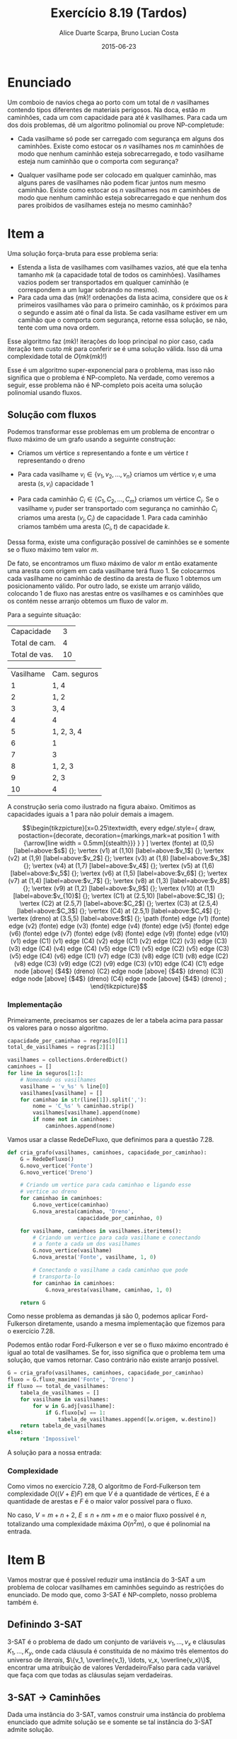 #+TITLE:	Exercício 8.19 (Tardos)
#+AUTHOR:	Alice Duarte Scarpa, Bruno Lucian Costa
#+EMAIL:	alicescarpa@gmail.com, bruno.lucian.costa@gmail.com
#+DATE:		2015-06-23
#+OPTIONS: tex:t
#+OPTIONS: toc:nil
#+STARTUP: showall
#+EXPORT_SELECT_TAGS: export
#+EXPORT_EXCLUDE_TAGS: noexport
#+LaTeX_HEADER: \usemintedstyle{perldoc}
#+LaTeX_HEADER: \usepackage{tikz,enumerate}
#+LaTeX_HEADER: \usetikzlibrary{decorations.markings}
#+LaTeX_HEADER: \tikzstyle{vertex}=[circle, draw, inner sep=0pt, minimum size=7pt]
#+LaTeX_HEADER: \providecommand{\vertex}{\node[vertex]}

* Enunciado

Um comboio de navios chega ao porto com um total de $n$ vasilhames
contendo tipos diferentes de materiais perigosos.
Na doca, estão $m$ caminhões, cada um com capacidade para até $k$
vasilhames.  Para cada um dos dois problemas, dê um algoritmo
polinomial ou prove NP-completude:


- Cada vasilhame só pode ser carregado com segurança em alguns
  dos caminhões. Existe como estocar os $n$ vasilhames nos $m$
  caminhões de modo que nenhum caminhão esteja sobrecarregado, e
  todo vasilhame esteja num caminhão que o comporta com segurança?

- Qualquer vasilhame pode ser colocado em qualquer caminhão,
  mas alguns pares de vasilhames não podem ficar juntos num mesmo
  caminhão. Existe como estocar os $n$ vasilhames nos $m$
  caminhões de modo que nenhum caminhão esteja sobrecarregado e
  que nenhum dos pares proibidos de vasilhames esteja no mesmo
  caminhão?

* Item a

Uma solução força-bruta para esse problema seria:

- Estenda a lista de vasilhames com vasilhames vazios, até que ela
  tenha tamanho $mk$ (a capacidade total de todos os
  caminhões). Vasilhames vazios podem ser transportados em qualquer
  caminhão (e correspondem a um lugar sobrando no mesmo).
- Para cada uma das $(mk)!$ ordenações da lista acima, considere que
  os $k$ primeiros vasilhames vão para o primeiro caminhão, os $k$
  próximos para o segundo e assim até o final da lista. Se cada
  vasilhame estiver em um camihão que o comporta com segurança,
  retorne essa solução, se não, tente com uma nova ordem.

Esse algoritmo faz $(mk)!$ iterações do loop principal no pior caso, cada
iteração tem custo $mk$ para conferir se é uma solução válida. Isso dá
uma complexidade total de $O(mk(mk)!)$

Esse é um algoritmo super-exponencial para o problema, mas isso não
significa que o problema é NP-completo. Na verdade, como veremos a
seguir, esse problema não é NP-completo pois aceita uma solução
polinomial usando fluxos.

** Solução com fluxos

Podemos transformar esse problemas em um problema de encontrar o fluxo
máximo de um grafo usando a seguinte construção:

+ Criamos um vértice $s$ representando a fonte e um vértice $t$
  representando o dreno

+ Para cada vasilhame $v_i \in \{v_1, v_2, \ldots, v_n\}$ criamos um
  vértice $v_i$ e uma aresta $(s, v_i)$ capacidade 1

+ Para cada caminhão $C_i \in \{C_1, C_2, \ldots, C_m\}$ criamos um
  vértice $C_i$. Se o vasilhame $v_j$ puder ser transportado com
  segurança no caminhão $C_i$ criamos uma aresta $(v_j, C_i)$ de
  capacidade 1. Para cada caminhão criamos também uma aresta $(C_i, t)$
  de capacidade $k$.

Dessa forma, existe uma configuração possível de caminhões se e
somente se o fluxo máximo tem valor $m$.

De fato, se encontramos um fluxo máximo de valor $m$ então exatamente
uma aresta com origem em cada vasilhame terá fluxo 1. Se colocarmos
cada vasilhame no caminhão de destino da aresta de fluxo 1 obtemos um
posicionamento válido. Por outro lado, se existe um arranjo válido,
colocando 1 de fluxo nas arestas entre os vasilhames e os caminhões
que os contém nesse arranjo obtemos um fluxo de valor $m$.

 Para a seguinte situação:
#+tblname: regras
| Capacidade    |  3 |
| Total de cam. |  4 |
| Total de vas. | 10 |


#+ATTR_LATEX: :align  r l
#+tblname: seguros
| Vasilhame | Cam. seguros |
|         1 | 1, 4         |
|         2 | 1, 2         |
|         3 | 3, 4         |
|         4 | 4            |
|         5 | 1, 2, 3, 4   |
|         6 | 1            |
|         7 | 3            |
|         8 | 1, 2, 3      |
|         9 | 2, 3         |
|        10 | 4            |



A construção seria como ilustrado na figura abaixo. Omitimos as
capacidades iguais a 1 para não poluir demais a imagem.

\[\begin{tikzpicture}[x=0.25\textwidth,
    every edge/.style={
        draw,
        postaction={decorate,
                    decoration={markings,mark=at position 1 with {\arrow[line width = 0.5mm]{stealth}}}
                   }
        }
]
\vertex (fonte) at (0,5) [label=above:$s$] {};
\vertex (v1) at (1,10) [label=above:$v_1$] {};
\vertex (v2) at (1,9) [label=above:$v_2$] {};
\vertex (v3) at (1,8) [label=above:$v_3$] {};
\vertex (v4) at (1,7) [label=above:$v_4$] {};
\vertex (v5) at (1,6) [label=above:$v_5$] {};
\vertex (v6) at (1,5) [label=above:$v_6$] {};
\vertex (v7) at (1,4) [label=above:$v_7$] {};
\vertex (v8) at (1,3) [label=above:$v_8$] {};
\vertex (v9) at (1,2) [label=above:$v_9$] {};
\vertex (v10) at (1,1) [label=above:$v_{10}$] {};
\vertex (C1) at (2.5,10) [label=above:$C_1$] {};
\vertex (C2) at (2.5,7) [label=above:$C_2$] {};
\vertex (C3) at (2.5,4) [label=above:$C_3$] {};
\vertex (C4) at (2.5,1) [label=above:$C_4$] {};
\vertex (dreno) at (3.5,5) [label=above:$t$] {};
\path
(fonte) edge (v1)
(fonte) edge (v2)
(fonte) edge (v3)
(fonte) edge (v4)
(fonte) edge (v5)
(fonte) edge (v6)
(fonte) edge (v7)
(fonte) edge (v8)
(fonte) edge (v9)
(fonte) edge (v10)
(v1) edge (C1)
(v1) edge (C4)
(v2) edge (C1)
(v2) edge (C2)
(v3) edge (C3)
(v3) edge (C4)
(v4) edge (C4)
(v5) edge (C1)
(v5) edge (C2)
(v5) edge (C3)
(v5) edge (C4)
(v6) edge (C1)
(v7) edge (C3)
(v8) edge (C1)
(v8) edge (C2)
(v8) edge (C3)
(v9) edge (C2)
(v9) edge (C3)
(v10) edge (C4)
(C1) edge node [above] {$4$} (dreno)
(C2) edge node [above] {$4$} (dreno)
(C3) edge node [above] {$4$} (dreno)
(C4) edge node [above] {$4$} (dreno)
;
\end{tikzpicture}\]

*** Implementação

Primeiramente, precisamos ser capazes de ler a tabela acima para
passar os valores para o nosso algoritmo.
#+NAME: processa_regras
#+BEGIN_SRC python
capacidade_por_caminhao = regras[0][1]
total_de_vasilhames = regras[2][1]
#+END_SRC

#+NAME: processa_seguros
#+BEGIN_SRC python
vasilhames = collections.OrderedDict()
caminhoes = []
for line in seguros[1:]:
    # Nomeando os vasilhames
    vasilhame = 'v_%s' % line[0]
    vasilhames[vasilhame] = []
    for caminhao in str(line[1]).split(','):
        nome = 'C_%s' % caminhao.strip()
        vasilhames[vasilhame].append(nome)
        if nome not in caminhoes:
            caminhoes.append(nome)
#+END_SRC

Vamos usar a classe RedeDeFluxo, que definimos para a questão 7.28.

#+NAME: cria_grafo
#+BEGIN_SRC python
def cria_grafo(vasilhames, caminhoes, capacidade_por_caminhao):
    G = RedeDeFluxo()
    G.novo_vertice('Fonte')
    G.novo_vertice('Dreno')

    # Criando um vertice para cada caminhao e ligando esse
    # vertice ao dreno
    for caminhao in caminhoes:
        G.novo_vertice(caminhao)
        G.nova_aresta(caminhao, 'Dreno',
                      capacidade_por_caminhao, 0)

    for vasilhame, caminhoes in vasilhames.iteritems():
        # Criando um vertice para cada vasilhame e conectando
        # a fonte a cada um dos vasilhames
        G.novo_vertice(vasilhame)
        G.nova_aresta('Fonte', vasilhame, 1, 0)

        # Conectando o vasilhame a cada caminhao que pode
        # transporta-lo
        for caminhao in caminhoes:
            G.nova_aresta(vasilhame, caminhao, 1, 0)

    return G
#+END_SRC

Como nesse problema as demandas já são 0, podemos aplicar
Ford-Fulkerson diretamente, usando a mesma implementação que fizemos
para o exercício 7.28.

Podemos então rodar Ford-Fulkerson e ver se o fluxo máximo encontrado
é igual ao total de vasilhames. Se for, isso significa que o problema
tem uma solução, que vamos retornar. Caso contrário não existe arranjo
possível.
#+NAME: rodando
#+BEGIN_SRC python
G = cria_grafo(vasilhames, caminhoes, capacidade_por_caminhao)
fluxo = G.fluxo_maximo('Fonte', 'Dreno')
if fluxo == total_de_vasilhames:
    tabela_de_vasilhames = []
    for vasilhame in vasilhames:
        for w in G.adj[vasilhame]:
            if G.fluxo[w] == 1:
                tabela_de_vasilhames.append([w.origem, w.destino])
    return tabela_de_vasilhames
else:
    return 'Impossivel'
#+END_SRC

A solução para a nossa entrada:
#+NAME: ford_fulkerson
#+BEGIN_SRC python :exports none
class Aresta():
    def __init__(self, origem, destino, capacidade, demanda):
        self.origem = origem
        self.destino = destino
        self.capacidade = capacidade
        self.demanda = demanda
        self.reversa = None
        self.original = True

class RedeDeFluxo():
    def __init__(self):
        self.adj = collections.OrderedDict()
        self.fluxo = {}

    def novo_vertice(self, v):
        self.adj[v] = []

    def nova_aresta(self, origem, destino, capacidade, demanda):
        aresta = Aresta(origem, destino, capacidade, demanda)
        self.adj[origem].append(aresta)

        # Criando a aresta reversa
        aresta_reversa = Aresta(destino, origem, 0, -demanda)
        self.adj[destino].append(aresta_reversa)
        aresta_reversa.original = False

        # Marcando aresta e aresta_reversa como reversas uma da outra
        aresta.reversa = aresta_reversa
        aresta_reversa.reversa = aresta

    def novo_fluxo(self, e, f):
        self.fluxo[e] = f

    def encontra_arestas(self, v):
        return self.adj[v]

    def valor_do_fluxo(self, fonte):
        valor = 0
        for aresta in self.encontra_arestas(fonte):
            valor += self.fluxo[aresta]
        return valor

    def encontra_gargalo(self, caminho):
        residuos = []
        for aresta in caminho:
            residuos.append(aresta.capacidade - self.fluxo[aresta])
        return min(residuos)

    def expande_caminho(self, caminho):
        gargalo = self.encontra_gargalo(caminho)
        for aresta in caminho:
            self.fluxo[aresta] += gargalo
            self.fluxo[aresta.reversa] -= gargalo

    def cria_fluxo_inicial(self):
        for vertice, arestas in self.adj.iteritems():
            for aresta in arestas:
                self.fluxo[aresta] = 0

    def encontra_caminho(self, fonte, dreno, caminho, visitados):
        if fonte == dreno:
            return caminho

        visitados.add(fonte)

        for aresta in self.encontra_arestas(fonte):
            residuo = aresta.capacidade - self.fluxo[aresta]
            if residuo > 0 and aresta.destino not in visitados:
                resp = self.encontra_caminho(aresta.destino,
                                             dreno,
                                             caminho + [aresta],
                                             visitados)
                if resp != None:
                    return resp

    def fluxo_maximo(self, fonte, dreno):
        self.cria_fluxo_inicial()

        caminho = self.encontra_caminho(fonte, dreno, [], set())
        while caminho is not None:
            self.expande_caminho(caminho)
            caminho = self.encontra_caminho(fonte, dreno, [], set())
        return self.valor_do_fluxo(fonte)

#+END_SRC

#+BEGIN_SRC python :tangle solucao_a.py :noweb yes :exports results :var seguros=seguros regras=regras
# coding: utf-8
import collections

<<ford_fulkerson>>

<<processa_regras>>

<<processa_seguros>>

<<cria_grafo>>

<<rodando>>
#+END_SRC

*** Complexidade

Como vimos no exercício 7.28, O algoritmo de Ford-Fulkerson tem
complexidade $O((V + E)F)$ em que $V$ é a quantidade de vértices, $E$
é a quantidade de arestas e $F$ é o maior valor possível para o fluxo.

No caso, $V = m + n + 2$, $E \leq n + nm + m$ e o maior fluxo possível é
$n$, totalizando uma complexidade máxima $O(n^2m)$, o que é polinomial na
entrada.

* Item B

Vamos mostrar que é possível reduzir uma instância do 3-SAT a um
problema de colocar vasilhames em caminhões seguindo as restrições do
enunciado. De modo que, como 3-SAT é NP-completo, nosso problema
também é.

** Definindo 3-SAT

3-SAT é o problema de dado um conjunto de variáveis $v_1, \ldots, v_x$
e cláusulas $K_1, \ldots, K_y$, onde cada cláusula é constituída de no
máximo três elementos do universo de \textit{literais}, $\{v_1,
\overline{v_1}, \ldots, v_x, \overline{v_x}\}$, encontrar uma
atribuição de valores Verdadeiro/Falso para cada variável
que faça com que todas as cláusulas sejam verdadeiras.

** 3-SAT $\to$ Caminhões

Dada uma instância do 3-SAT, vamos construir uma instância do problema
enunciado que admite solução se e somente se tal
instância do 3-SAT admite solução.

Primeiramente, note que podemos assumir que nosso
problema de 3-SAT tem pelo menos quatro variáveis, adicionando
variáveis que não aparecem em cláusula alguma se necessário.

*** Construção

Vamos começar a construção sem as cláusulas:

- São $x+1$ caminhões, cada um de capacidade $3x+y$

- Existe um vasilhame para cada um dos $2x$ literais em $\{v_1,
  \overline{v_1}, \ldots, v_x, \overline{v_x}\}$. Esses vasilhames têm o
  mesmo nome do literal a que correspondem.

- Existe um vasilhame adicional $w_i$ para cada variável $v_i$

Queremos criar restrições entre os vasilhames de modo que, em uma
atribuição válida:

1. $x$ dos caminhões contenham exatamente um literal verdadeiro cada.
2. O caminhão restante contenha todos os literais falsos;

Para garantir as condições acima, vamos criar os seguintes conflitos:
- $w_i$ conflita com $w_j$ para todo $i \neq j$.
- $w_i$ e conflita com $v_j$ e com $\overline{v_j}$, se $i \neq j$.
- $v_i$ conflita com $\overline{v_i}$.

Com isso, garantimos as seguintes propriedades:

\begin{enumerate}[($P_1$)]
\item Como todos os $w_i$ conflitam entre si, é necessário um
caminhão por $w_i$.

\item Como $w_i$ conflita com todos os literais tais que
$i \neq j$, o caminhão que contém $w_i$ só pode conter literais
correspondentes a $i$-ésima variável.

\item $v_i$ e $\overline{v_i}$ não
podem estar ambas no caminhão do $w_i$, pois elas conflitam entre si.

\item Mais ainda, $\textit{exatamente}$ um elemento do par $\{v_i,
\overline{v_i}\}$ está no caminhão do $w_i$ numa atribuição válida: Se
nenhuma delas estivesse no caminhão do $w_i$, estariam ambas no único
caminhão que não contém nenhum $w$ (pois todos os outros caminhões
contém um $w_j$ com $i \neq j$, o que conflita com $v_i$ e
$\overline{v_i}$ por $P_2$), o que também não pode acontecer por $P_3$.
\end{enumerate}



Agora, vamos adicionar as cláusulas à nossa construção:

- Existe um vasilhame para cada uma das $y$ cláusulas $K_1, \ldots, K_y$

Com seguinte conflito:

- $K_i$ conflita com $v_j$ se $v_j \not\in K_i$. Similarlmente, $K_i$
  conflita com $\overline{v_j}$ se $\overline{v_j} \not\in K_i$.

Ou seja, permitimos colocar o vasilhame da cláusula $K_i$ num caminhão
apenas se a cláusula contém todos os literais que vão viajar no
caminhão.

Dessa forma, uma cláusula nunca pode viajar no caminhão dos literais
falsos, pois cada a cláusula contém no máximo três literais e temos no
mínimo quatro literais falsos, de modo que há garantidamente um
literal que não aparece na cláusula e portanto conflita com ela.

*** Obtendo uma solução

Para completar a nossa redução, precisamos de duas coisas:
- A partir de uma solução do problema dos caminhões que construimos,
  encontrar em tempo polinomial uma solução do 3-SAT correspondente
- Provar que quando nenhuma solução do problema dos caminhões existe o
  3-SAT também não tem solução

**** Solução caminhões $\to$ Solução 3-SAT

Se existe uma solução para o problema, então todo caminhão que contém
um vasilhame do tipo $w_i$ também contém um vasilhame correspondente a
um literal, pela propriedade $P_4$; esse literal será marcado como
verdadeiro. Todos os outros literais serão marcados como falsos. Essa
marcação é consistente, pois para cada $i \in \{1, 2, \ldots, x\}$
exatamente um literal entre $v_i, \overline{v_i}$ que está no mesmo
caminhão que $w_i$. Como todas as cláusulas têm que estar em um
caminhão que contém um vasilhame do tipo $w_i$ e esse caminhão tem que
conter um literal que está na cláusula, essa marcação faz com que
todas as cláusulas sejam verdadeiras.


**** $\not \exists$ solução caminhões $\Rightarrow \not \exists$ solução 3-SAT

É mais fácil provar a contrapositiva, isso é, $\exists$ solução 3-SAT
$\Rightarrow \exists$ solução caminhões.

Seja $S$ os conjuntos dos literais verdadeiros na solução do 3-SAT.
Então:
- $S \subset \{v_1,\overline{v_1}, \ldots, v_x, \overline{v_x}\}$
- $\forall \; 1\leq i \leq x, |S\cap\{v_i, \overline{v_i}\}| = 1$
- $\forall \; 1\leq j \leq y, S\cap K_j \neq \emptyset$

Podemos construir uma solução válida para o problema dos caminhões da
seguinte forma:
- $\forall \; 1\leq i \leq x$, coloque o vasilhame $w_i$ no caminhão $C_i$
- $\forall \; 1\leq i \leq x$, coloque o vasilhame $S\cap\{v_i, \overline{v_i}\}$ em $C_i$
- $\forall \; 1\leq j \leq y$, seja $i$ o menor valor tal que $v_i$ ou
  $\overline{v_i}$ está em $S\cap K_j$. Coloque o vasilhame $K_j$ em $C_i$.
- Coloque todos os literais em $\{v_1,\overline{v_1}, \ldots, v_x,
  \overline{v_x}\} - S$ no caminhão $C_{x+1}$


Isso respeita todas as restrições. De fato, cada $K_j$ está num
caminhão que só contém um vasilhame correspondente a um literal e,
pelo item 3, o vasilhame do literal não conflita com o vasilhame da
cláusula. Além disso, cada $w_i$ está em seu próprio caminhão, nenhum
par $\{v_i, \overline{v_i}\}$ aparece num mesmo caminhão e nenhum
$w_i$ aparece no mesmo caminhão de um literal $v_j$ ou
$\overline{v_j}$ com $i \neq j$.
